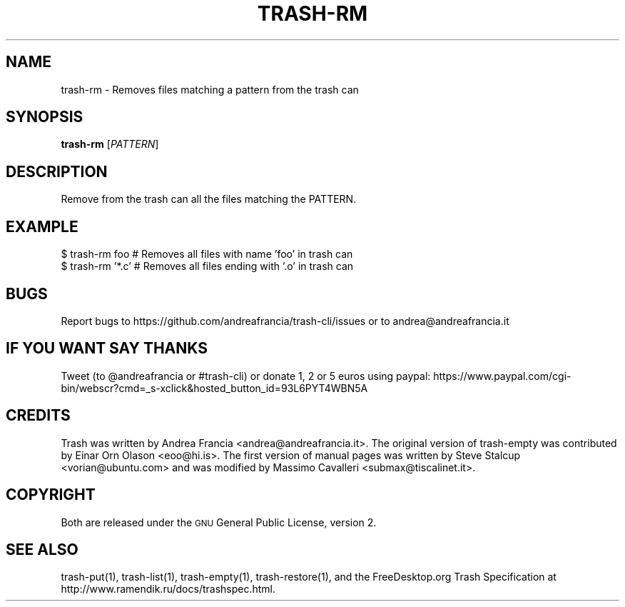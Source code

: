 .\" Copyright (C) 2012 Andrea Francia <andrea@andreafrancia.it>

.TH "TRASH-RM" "1"

.SH "NAME"
trash-rm \- Removes files matching a pattern from the trash can

.SH "SYNOPSIS"
.B trash-rm
.RI [ PATTERN ]

.SH "DESCRIPTION"
.PP
Remove from the trash can all the files matching the PATTERN.

.SH "EXAMPLE"
.nf
$ trash-rm foo      # Removes all files with name 'foo' in trash can
$ trash-rm '*.c'    # Removes all files ending with '.o' in trash can
.fi

.SH "BUGS"
Report bugs to https://github.com/andreafrancia/trash-cli/issues or to
andrea@andreafrancia.it

.SH "IF YOU WANT SAY THANKS"
Tweet (to @andreafrancia or #trash-cli) or donate 1, 2 or 5 euros using paypal:
https://www.paypal.com/cgi-bin/webscr?cmd=_s-xclick&hosted_button_id=93L6PYT4WBN5A

.SH "CREDITS"
Trash was written by Andrea Francia <andrea@andreafrancia.it>.
The original version of trash-empty was contributed by Einar Orn Olason <eoo@hi.is>.
The first version of manual pages was written by Steve Stalcup <vorian@ubuntu.com> 
and was modified by Massimo Cavalleri <submax@tiscalinet.it>.

.SH "COPYRIGHT"
Both are released under the \s-1GNU\s0 General Public License, version 2.

.SH "SEE ALSO"
trash-put(1), 
trash-list(1), 
trash-empty(1),
trash-restore(1), 
and the FreeDesktop.org Trash Specification at 
http://www.ramendik.ru/docs/trashspec.html.
.br


